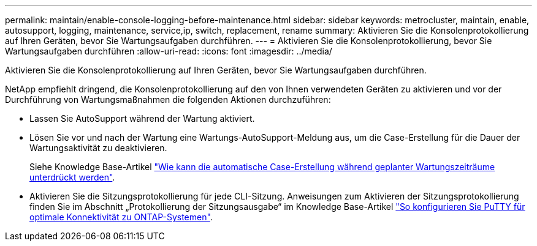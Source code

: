 ---
permalink: maintain/enable-console-logging-before-maintenance.html 
sidebar: sidebar 
keywords: metrocluster, maintain, enable, autosupport, logging, maintenance, service,ip, switch, replacement, rename 
summary: Aktivieren Sie die Konsolenprotokollierung auf Ihren Geräten, bevor Sie Wartungsaufgaben durchführen. 
---
= Aktivieren Sie die Konsolenprotokollierung, bevor Sie Wartungsaufgaben durchführen
:allow-uri-read: 
:icons: font
:imagesdir: ../media/


[role="lead"]
Aktivieren Sie die Konsolenprotokollierung auf Ihren Geräten, bevor Sie Wartungsaufgaben durchführen.

NetApp empfiehlt dringend, die Konsolenprotokollierung auf den von Ihnen verwendeten Geräten zu aktivieren und vor der Durchführung von Wartungsmaßnahmen die folgenden Aktionen durchzuführen:

* Lassen Sie AutoSupport während der Wartung aktiviert.
* Lösen Sie vor und nach der Wartung eine Wartungs-AutoSupport-Meldung aus, um die Case-Erstellung für die Dauer der Wartungsaktivität zu deaktivieren.
+
Siehe Knowledge Base-Artikel link:https://kb.netapp.com/Support_Bulletins/Customer_Bulletins/SU92["Wie kann die automatische Case-Erstellung während geplanter Wartungszeiträume unterdrückt werden"^].

* Aktivieren Sie die Sitzungsprotokollierung für jede CLI-Sitzung. Anweisungen zum Aktivieren der Sitzungsprotokollierung finden Sie im Abschnitt „Protokollierung der Sitzungsausgabe“ im Knowledge Base-Artikel link:https://kb.netapp.com/on-prem/ontap/Ontap_OS/OS-KBs/How_to_configure_PuTTY_for_optimal_connectivity_to_ONTAP_systems["So konfigurieren Sie PuTTY für optimale Konnektivität zu ONTAP-Systemen"^].

